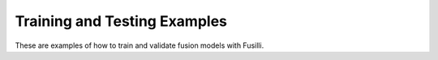 .. _train_test_examples:

Training and Testing Examples
==========================================

These are examples of how to train and validate fusion models with Fusilli.

.. contents:: **Contents**
    :local:
    :depth: 1


